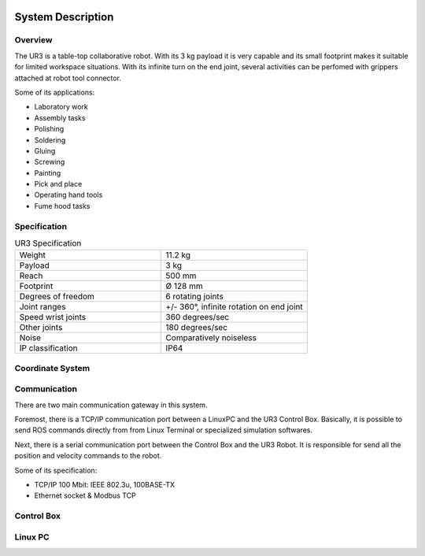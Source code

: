.. figure:: /img/ur3/sys_des/capa_sysdes.jpg
    :width: 400px
    :height: 300px
    :scale: 100 %
    :alt: Power button
    :align: center



System Description
==================


Overview
~~~~~~~~

The UR3 is a table-top collaborative robot. With its 3 kg payload it is very capable and its small footprint makes it suitable for limited workspace situations. With its infinite turn on the end joint, several activities can be perfomed with grippers attached at robot tool connector.

Some of its applications:

- Laboratory work
- Assembly tasks
- Polishing
- Soldering
- Gluing
- Screwing
- Painting
- Pick and place
- Operating hand tools
- Fume hood tasks


Specification
~~~~~~~~~~~~~
.. list-table:: UR3 Specification
   :widths: 50 50
   :header-rows: 0

   * - Weight
     - 11.2 kg
   * - Payload
     - 3 kg
   * - Reach
     - 500 mm
   * - Footprint
     - Ø 128 mm 
   * - Degrees of freedom
     - 6 rotating joints
   * - Joint ranges
     - +/- 360°, infinite rotation on end joint
   * - Speed wrist joints
     - 360 degrees/sec 
   * - Other joints
     - 180 degrees/sec
   * - Noise
     - Comparatively noiseless
   * - IP classification
     - IP64

Coordinate System
~~~~~~~~~~~~~~~~~

.. image:: /img/ur3/sys_des/ind_dase.png
      :width: 400px
      :align: center

.. image:: /img/ur3/sys_des/ind_tool.png
      :width: 400px
      :align: center

.. image:: /img/ur3/sys_des/ur3_coordenadas.png
      :width: 500px
      :align: center

.. image:: /img/ur3/sys_des/ind_eixos.jpg
      :width: 400px
      :align: center

Communication
~~~~~~~~~~~~~

.. image:: /img/ur3/sys_des/UR3-ControlBox-PC.png
      :width: 400px
      :height: 400px
      :scale: 100 %
      :align: center

There are two main communication gateway in this system. 

Foremost, there is a TCP/IP communication port between a LinuxPC and the UR3 Control Box. Basically, it is possible to send ROS commands directly from from Linux Terminal or specialized simulation softwares.

Next, there is a serial communication port between the Control Box and the UR3 Robot. It is responsible for send all the position and velocity commands to the robot.

Some of its specification:

- TCP/IP 100 Mbit: IEEE 802.3u, 100BASE-TX
- Ethernet socket & Modbus TCP


Control Box
~~~~~~~~~~~

.. image:: /img/ur3/sys_des/controlbox.png
      :width: 300px
      :height: 300px
      :scale: 100 %
      :align: center

Linux PC
~~~~~~~~
